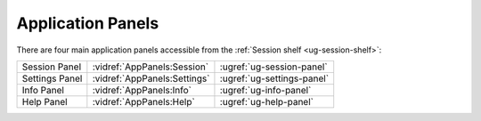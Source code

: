 Application Panels
------------------

There are four main application panels accessible from the :ref:`Session shelf
<ug-session-shelf>`:

============== ============================ ==========================
Session Panel  :vidref:`AppPanels:Session`  :ugref:`ug-session-panel`
Settings Panel :vidref:`AppPanels:Settings` :ugref:`ug-settings-panel`
Info Panel     :vidref:`AppPanels:Info`     :ugref:`ug-info-panel`
Help Panel     :vidref:`AppPanels:Help`     :ugref:`ug-help-panel`
============== ============================ ==========================

.. incvideo:: AppPanels
